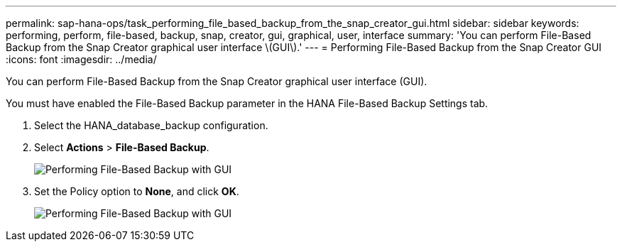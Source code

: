 ---
permalink: sap-hana-ops/task_performing_file_based_backup_from_the_snap_creator_gui.html
sidebar: sidebar
keywords: performing, perform, file-based, backup, snap, creator, gui, graphical, user, interface
summary: 'You can perform File-Based Backup from the Snap Creator graphical user interface \(GUI\).'
---
= Performing File-Based Backup from the Snap Creator GUI
:icons: font
:imagesdir: ../media/

[.lead]
You can perform File-Based Backup from the Snap Creator graphical user interface (GUI).

You must have enabled the File-Based Backup parameter in the HANA File-Based Backup Settings tab.

. Select the HANA_database_backup configuration.
. Select *Actions* > *File-Based Backup*.
+
image::../media/performing_file_based_backup_with_gui.gif[Performing File-Based Backup with GUI]

. Set the Policy option to *None*, and click *OK*.
+
image::../media/performing_file_based_backup_with_gui_2.gif[Performing File-Based Backup with GUI]
